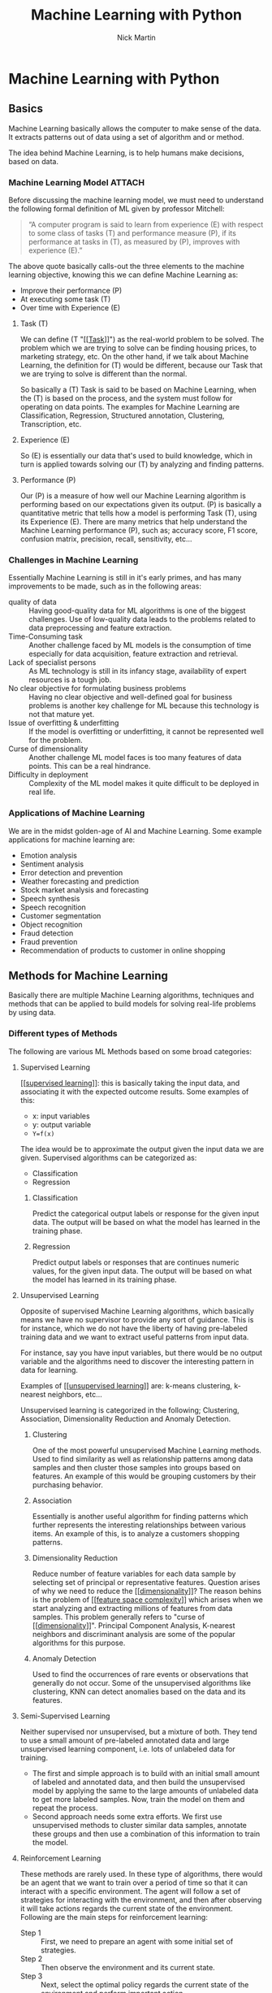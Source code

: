 #+title: Machine Learning with Python
#+author: Nick Martin
#+email: nmartin84@gmail.com
#+created: [2021-01-23 13:54]
#+source: https://www.tutorialspoint.com/machine_learning_with_python/index.htm

* Machine Learning with Python

** Basics

Machine Learning basically allows the computer to make sense of the data. It
extracts patterns out of data using a set of algorithm and or method.

The idea behind Machine Learning, is to help humans make decisions, based on
data.

*** Machine Learning Model :ATTACH:
:PROPERTIES:
:ID:       741e7e44-ec35-4155-bbd9-80483d28816d
:END:

Before discussing the machine learning model, we must need to understand the
following formal definition of ML given by professor Mitchell:

#+begin_quote
“A computer program is said to learn from experience (E) with respect to some
class of tasks (T) and performance measure (P), if its performance at tasks in
(T), as measured by (P), improves with experience (E).”
#+end_quote

The above quote basically calls-out the three elements to the machine learning
objective, knowing this we can define Machine Learning as:
+ Improve their performance (P)
+ At executing some task (T)
+ Over time with Experience (E)

[[file:../.attach/74/1e7e44-ec35-4155-bbd9-80483d28816d/machine_learning_model.jpg]]

**** Task (T)

We can define (T "[[[[file:../fleeting/202101231438-task.org][Task]]]]") as the real-world problem to be solved. The problem
which we are trying to solve can be finding housing prices, to marketing
strategy, etc. On the other hand, if we talk about Machine Learning, the
definition for (T) would be different, because our Task that we are trying to
solve is different than the normal.

So basically a (T) Task is said to be based on Machine Learning, when the (T) is
based on the process, and the system must follow for operating on data points.
The examples for Machine Learning are Classification, Regression, Structured
annotation, Clustering, Transcription, etc.

**** Experience (E)

So (E) is essentially our data that's used to build knowledge, which in turn is
applied towards solving our (T) by analyzing and finding patterns.

**** Performance (P)

Our (P) is a measure of how well our Machine Learning algorithm is performing
based on our expectations given its output. (P) is basically a quantitative
metric that tells how a model is performing Task (T), using its Experience (E).
There are many metrics that help understand the Machine Learning performance
(P), such as; accuracy score, F1 score, confusion matrix, precision, recall,
sensitivity, etc...

*** Challenges in Machine Learning

Essentially Machine Learning is still in it's early primes, and has many
improvements to be made, such as in the following areas:
+ quality of data :: Having good-quality data for ML algorithms is one of the
  biggest challenges. Use of low-quality data leads to the problems related to
  data preprocessing and feature extraction.
+ Time-Consuming task :: Another challenge faced by ML models is the consumption
  of time especially for data acquisition, feature extraction and retrieval.
+ Lack of specialist persons :: As ML technology is still in its infancy stage,
  availability of expert resources is a tough job.
+ No clear objective for formulating business problems :: Having no clear
  objective and well-defined goal for business problems is another key
  challenge for ML because this technology is not that mature yet.
+ Issue of overfitting & underfitting :: If the model is overfitting or
  underfitting, it cannot be represented well for the problem.
+ Curse of dimensionality :: Another challenge ML model faces is too many
  features of data points. This can be a real hindrance.
+ Difficulty in deployment :: Complexity of the ML model makes it quite
  difficult to be deployed in real life.

*** Applications of Machine Learning

We are in the midst golden-age of AI and Machine Learning. Some example
applications for machine learning are:
+ Emotion analysis
+ Sentiment analysis
+ Error detection and prevention
+ Weather forecasting and prediction
+ Stock market analysis and forecasting
+ Speech synthesis
+ Speech recognition
+ Customer segmentation
+ Object recognition
+ Fraud detection
+ Fraud prevention
+ Recommendation of products to customer in online shopping

** Methods for Machine Learning
:LOGBOOK:
CLOCK: [2021-01-23 Sat 19:47]--[2021-01-23 Sat 20:12] =>  0:25
:END:

Basically there are multiple Machine Learning algorithms, techniques and methods
that can be applied to build models for solving real-life problems by using data.

*** Different types of Methods

The following are various ML Methods based on some broad categories:

**** Supervised Learning

[[[[file:../fleeting/202101232318-supervised_learning.org][supervised learning]]]]: this is basically taking the input data, and
associating it with the expected outcome results. Some examples of this:
- x: input variables
- y: output variable
- ~Y=f(x)~

The idea would be to approximate the output given the input data we are given.
Supervised algorithms can be categorized as:
+ Classification
+ Regression

***** Classification

Predict the categorical output labels or response for the given input data. The
output will be based on what the model has learned in the training phase.

***** Regression

Predict output labels or responses that are continues numeric values, for the
given input data. The output will be based on what the model has learned in its
training phase.

**** Unsupervised Learning

Opposite of supervised Machine Learning algorithms, which basically means we
have no supervisor to provide any sort of guidance. This is for instance, which
we do not have the liberty of having pre-labeled training data and we want to
extract useful patterns from input data.

For instance, say you have input variables, but there would be no output
variable and the algorithms need to discover the interesting pattern in data for
learning.

Examples of [[[[file:../fleeting/202101240943-unsupervised_learning.org][unsupervised learning]]]] are: k-means clustering, k-nearest neighbors,
etc...

Unsupervised learning is categorized in the following; Clustering, Association,
Dimensionality Reduction and Anomaly Detection.

***** Clustering

One of the most powerful unsupervised Machine Learning methods. Used to find
similarity as well as relationship patterns among data samples and then cluster
those samples into groups based on features. An example of this would be
grouping customers by their purchasing behavior.

***** Association

Essentially is another useful algorithm for finding patterns which further
represents the interesting relationships between various items. An example of
this, is to analyze a customers shopping patterns.

***** Dimensionality Reduction

Reduce number of feature variables for each data sample by selecting set of
principal or representative features. Question arises of why we need to reduce
the [[[[file:../fleeting/202101232008-dimensionality.org][dimensionality]]]]? The reason behins is the problem of [[[[file:../fleeting/202101232009-feature_space_complexity.org][feature space
complexity]]]] which arises when we start analyzing and extracting millions of
features from data samples. This problem generally refers to "curse of
[[[[file:../fleeting/202101232008-dimensionality.org][dimensionality]]]]". Principal Component Analysis, K-nearest neighbors and
discriminant analysis are some of the popular algorithms for this purpose.

***** Anomaly Detection

Used to find the occurrences of rare events or observations that generally do
not occur. Some of the unsupervised algorithms like clustering, KNN can detect
anomalies based on the data and its features.

**** Semi-Supervised Learning

Neither supervised nor unsupervised, but a mixture of both. They tend to use a
small amount of pre-labeled annotated data and large unsupervised learning
component, i.e. lots of unlabeled data for training.

+ The first and simple approach is to build with an initial small amount of
  labeled and annotated data, and then build the unsupervised model by applying
  the same to the large amounts of unlabeled data to get more labeled samples.
  Now, train the model on them and repeat the process.
+ Second approach needs some extra efforts. We first use unsupervised methods to
  cluster similar data samples, annotate these groups and then use a combination
  of this information to train the model.

**** Reinforcement Learning

These methods are rarely used. In these type of algorithms, there would be an
agent that we want to train over a period of time so that it can interact with a
specific environment. The agent will follow a set of strategies for interacting
with the environment, and then after observing it will take actions regards the
current state of the environment. Following are the main steps for reinforcement
learning:
- Step 1 :: First, we need to prepare an agent with some initial set of
 strategies.
- Step 2 :: Then observe the environment and its current state.
- Step 3 :: Next, select the optimal policy regards the current state of the
 environment and perform important action.
- Step 4 :: Now, the agent can get corresponding reward or penalty as per
 accordance with the action taken by it in previous step.
- Step 5 :: Now, we can update the strategies if it is required so.
- Step 6 :: At last, repeat steps 2-5 until the agent got to learn and adopt the
 optimal policies.

*** Tasks suited for Machine Learning :ATTACH:
:PROPERTIES:
:ID:       626daac0-c76e-47ff-8a83-a939263a1224
:END:

[[file:../.attach/62/6daac0-c76e-47ff-8a83-a939263a1224/task_for_ml_problems.jpg]]

**** Batch Learning

In many cases, we have end-to-end Machine Learning systems in which we need to
train the model in one go by using whole available training data. Such kind of
learning method or algorithm is called Batch or Offline learning. It is called
Batch or Offline learning because it is a one-time procedure and the model will
be trained with data in one single batch. The following are the main steps of
Batch learning methods:
- Step 1 :: First, we need to collect all the training data for start training
  the model.
- Step 2 :: Now, start the training of model by providing whole training data in
  one go.
- Step 3 :: Next, stop learning/training process once you got satisfactory
  results/performance.
- Step 4 :: Finally, deploy this trained model into production. Here, it will
  predict the output for new data sample.

**** Online Learning

Is the opposite of batch learning, and the data is provided in multiple
incremental batches, called mini-batches, to the algorithm. Following are the
main steps for online learning:
- Step 1 :: First, we need to collect all the training data for starting
  training of the model.
- Step 2 :: Now, start the training of model by providing a mini-batch of
  training data to the algorithm.
- Step 3 :: Next, we need to provide the mini-batches of training data in
  multiple increments to the algorithm.
- Step 4 :: As it will not stop like batch learning hence after providing whole
  training data in mini-batches, provide new data samples also to it.
- Step 5 :: Finally, it will keep learning over a period of time based on the
  new data samples.

**** Based on Generalization Approach

***** Instance Based Learning
:LOGBOOK:
CLOCK: [2021-01-23 Sat 21:33]--[2021-01-23 Sat 22:10] =>  0:37
:END:

Instance based is one of the useful Machine Learning methods, by doing
generalization based on the input data. It is opposite of the previously
mentioned learning methods, in that this kind of learning involves Machine
Learning systems as well as methods that uses the raw data points themselves to
draw the outcomes for newer data samples without building an explicit model on
training data.

Or in simpler terms, it'll basically start working by looking at the input data
and then use a similarity metric, it will generalize and predict the new data
points.

***** Model Based Learning

An iterative process takes place on the Machine Learning models that are built
based on various model parameters, called [[[[file:../fleeting/202101232139-hyperparameters.org][hyperparameters]]]] and in which input
data is used to extract features.

In this model, the [[[[file:../fleeting/202101232139-hyperparameters.org][hyperparameters]]]] are used to optimize based on various
model validation techniques.

** Data loading for Machine Learning Projects

The first and foremost thing to start any Machine Learning project, is *data*. The
most common format for any data to be used is *csv*.

*** Considerations while loading CSV data

When loading data from CSV into our Machine Learning project, it is imperative
that we take into consideration the following key items:

**** File Header

The header contains the metadata for the given columns, to help categorize or to
put in summarization what the data for the given column entails. One should keep
in mind when dealing with headers:
+ If a header exists, the header data will be taken into account and labeled
  accordingly.
+ If no header exists, then we need to define our header names to categorize our
  data.

**** Comments

We need to consider that comments may be added to the csv file, comments are
added at the beginning of a line and notated with a ~#~ hashtag.

**** Delimeter

Obviously, the delimeter for which will tell the interpreter how to separate the
data from one another. This is commonly assigned to the ~,~ character.

**** Quotes

It's essential to keep in mind of quotes, because quotes are used to group
together a string of words separated by white-spaces, which when not quoted could
lead to issues.

*** Methods to load CSV data file

So basically this will cover a few functions which can be applied to loading CSV
data into python.

**** Loading CSV with the Python Standard Library

The first and most used approach is using the [[[[file:../programming/python/202101021658-csv.org][csv]]]] module provided with
Python and the ~reader()~ function.

#+begin_example
import csv
import numpy as np

path=r"c:\iris.csv"

with open(path, 'r') as f:
    reader = csv.reader(f, delimter=',')
    headers = next(reader)
    data = list(reader)
    data = np.array(data).astype(float)
#+end_example

**** Load CSV with NumPy

#+begin_example
from numpy import loadtxt
path = r"C:\pima-indians-diabetes.csv"
datapath= open(path, 'r')
data = loadtxt(datapath, delimiter=",")
print(data.shape)
print(data[:3])
#+end_example

**** Load CSV with Pandas

#+begin_example
from pandas import read_csv
path = r"C:\iris.csv"
data = read_csv(path)
print(data.shape)
print(data[:3])
#+end_example

** Understanding Data with Statistics
:LOGBOOK:
CLOCK: [2021-01-23 Sat 22:10]
:END:

While working with Machine Learning, two aspect that are often forgotten are the
importance of mathematics and data. Before we can really use Machine Learning to
address our problem, we need to have an understanding of our data first. So
there are two ways to help us understand our data; [[[[file:../statistics/202101212128-statistics.org][statistics]]]] and
*visualization*.

This section is going to cover how we can understand our data through
*statistics*.

*** Looking at Raw Data

The first step is looking at your raw data to get a better understanding of it.
For instance, looking at "India's Diabetes Dataset" and look at the first 50
rows to get a better understanding of our data:

#+begin_example
from pandas import read_csv
path = r"C:\pima-indians-diabetes.csv"
headernames = ['preg', 'plas', 'pres', 'skin', 'test', 'mass', 'pedi', 'age', 'class']
data = read_csv(path, names=headernames)
print(data.head(50))

preg   plas  pres    skin  test  mass   pedi    age      class
0      6      148     72     35   0     33.6    0.627    50    1
1      1       85     66     29   0     26.6    0.351    31    0
2      8      183     64      0   0     23.3    0.672    32    1
3      1       89     66     23  94     28.1    0.167    21    0
4      0      137     40     35  168    43.1    2.288    33    1
5      5      116     74      0   0     25.6    0.201    30    0
6      3       78     50     32   88    31.0    0.248    26    1
7     10      115      0      0   0     35.3    0.134    29    0
8      2      197     70     45  543    30.5    0.158    53    1
9      8      125     96      0   0     0.0     0.232    54    1
10     4      110     92      0   0     37.6    0.191    30    0
11    10      168     74      0   0     38.0    0.537    34    1
12    10      139     80      0   0     27.1    1.441    57    0
13     1      189     60     23  846    30.1    0.398    59    1
14     5      166     72     19  175    25.8    0.587    51    1
15     7      100      0      0   0     30.0    0.484    32    1
16     0      118     84     47  230    45.8    0.551    31    1
17     7      107     74      0   0     29.6    0.254    31    1
18     1      103     30     38  83     43.3    0.183    33    0
19     1      115     70     30  96     34.6    0.529    32    1
20     3      126     88     41  235    39.3    0.704    27    0
21     8       99     84      0   0     35.4    0.388    50    0
22     7      196     90      0   0     39.8    0.451    41    1
23     9      119     80     35   0     29.0    0.263    29    1
24    11      143     94     33  146    36.6    0.254    51    1
25    10      125     70     26  115    31.1    0.205    41    1
26     7      147     76      0   0     39.4    0.257    43    1
27     1       97     66     15  140    23.2    0.487    22    0
28    13      145     82     19  110    22.2    0.245    57    0
29     5      117     92      0   0     34.1    0.337    38    0
30     5      109     75     26   0     36.0    0.546    60    0
31     3      158     76     36  245    31.6    0.851    28    1
32     3       88     58     11   54    24.8    0.267    22    0
33     6       92     92      0   0     19.9    0.188    28    0
34    10      122     78     31   0     27.6    0.512    45    0
35     4      103     60     33  192    24.0    0.966    33    0
36    11      138     76      0   0     33.2    0.420    35    0
37     9      102     76     37   0     32.9    0.665    46    1
38     2       90     68     42   0     38.2    0.503    27    1
39     4      111     72     47  207    37.1    1.390    56    1
40     3      180     64     25   70    34.0    0.271    26    0
41     7      133     84      0   0     40.2    0.696    37    0
42     7      106     92     18   0     22.7    0.235    48    0
43     9      171    110     24  240    45.4    0.721    54    1
44     7      159     64      0   0     27.4    0.294    40    0
45     0      180     66     39   0     42.0    1.893    25    1
46     1      146     56      0   0     29.7    0.564    29    0
47     2       71     70     27   0     28.0    0.586    22    0
48     7      103     66     32   0     39.1    0.344    31    1
49     7      105      0      0   0     0.0     0.305    24    0
#+end_example

So we can observe from the above output, that the first row gives us the index
number which we can use to reference back to a specific observation.

We should also keep in mind the size of our datasets, to see if; The dataset is
very large and could take our algorithm a long term to train, or the dataset is
very small and would provide poor results.

Here with this example from python we can display, or get a rough idea of how
big our dataset is:

#+begin_example
from pandas import read_csv
path = r"C:\iris.csv"
data = read_csv(path)
print(data.shape)

(150, 4)
#+end_example

*** Getting Each Attribute's Data Type

Another key important thing is to know what type of data you are dealing with in
each column, this is particularly important to know so your algorithm is
applying the correct functions according to the respective datatype. Here's an
example of how to print out your datatype for your columns.

#+begin_example
from pandas import read_csv
path = r"C:\iris.csv"
data = read_csv(path)
print(data.dtypes)

sepal_length  float64
sepal_width   float64
petal_length  float64
petal_width   float64
dtype: object
#+end_example

*** Statistical Summary of Data

Many times we would need to review the summaries of our data, which we can do so
with the help of the ~describe()~ function in Pandas that provides the following 8
statistical properties of each & every date attribute:
1. Count
2. Mean
3. Standard Deviation
4. Minimum Value
5. Maximum Value
6. 25%
7. Median i.e. 50%
8. 75%

#+begin_example
from pandas import read_csv
from pandas import set_option
path = r"C:\pima-indians-diabetes.csv"
names = ['preg', 'plas', 'pres', 'skin', 'test', 'mass', 'pedi', 'age', 'class']
data = read_csv(path, names=names)
set_option('display.width', 100)
set_option('precision', 2)
print(data.shape)
print(data.describe())

(768, 9)
         preg      plas       pres      skin      test        mass       pedi      age      class
count 768.00      768.00    768.00     768.00    768.00     768.00     768.00    768.00    768.00
mean    3.85      120.89     69.11      20.54     79.80      31.99       0.47     33.24      0.35
std     3.37       31.97     19.36      15.95    115.24       7.88       0.33     11.76      0.48
min     0.00        0.00      0.00       0.00      0.00       0.00       0.08     21.00      0.00
25%     1.00       99.00     62.00       0.00      0.00      27.30       0.24     24.00      0.00
50%     3.00      117.00     72.00      23.00     30.50      32.00       0.37     29.00      0.00
75%     6.00      140.25     80.00      32.00    127.25      36.60       0.63     41.00      1.00
max    17.00      199.00    122.00      99.00    846.00      67.10       2.42     81.00      1.00
#+end_example

*** Reviewing Class Distribution

[[[[file:../fleeting/202101232301-class_distribution.org][class distribution]]]] statistics is useful in classification problems where we
need to know the balance of class values. It's important to know class value
distribution because if we have high imbalanced class distribution, i.e. one
class is having lots more observations than another class, then it ma need
special handling of data preperation stage of our Machine Learning project.

#+begin_example
from pandas import read_csv
path = r"C:\pima-indians-diabetes.csv"
names = ['preg', 'plas', 'pres', 'skin', 'test', 'mass', 'pedi', 'age', 'class']
data = read_csv(path, names=names)
count_class = data.groupby('class').size()
print(count_class)

Class
0  500
1  268
dtype: int64
#+end_example

We can see from the example output above, that our class 0 observations are
nearly double that of class 1.

*** Reviewing Correlation between Attributes

The relationship between two variables is called correlation, or better yet
[[[[file:../fleeting/202101232304-variable_correlation.org][variable correlation]]]]. In [[[[file:../statistics/202101212128-statistics.org][statistics]]]], the most efficient method for
calculation correlation is [[[[file:../fleeting/202101232306-pearsons_correlation_coefficient.org][pearsons correlation coefficient]]]]. It can have
three values as follows:

+ Coefficient value = 1 :: Represents full positive correlation between variables.
+ Coefficient value = -1 :: Represents full negative correlation between variables.
+ Coefficient value = 0 :: It represents no correlation at all between variables.

It's wise to also look at you coefficient variables, since some Machine Learning
algorithms, such as linear regression and logistic regression perform poorly if
we have highly correlated attributes. In python we can easily calculate a
correlation matrix of dataset attributes with theh elp of the ~corr()~ function on
Pandas DataFrame.

#+begin_example
from pandas import read_csv
from pandas import set_option
path = r"C:\pima-indians-diabetes.csv"
names = ['preg', 'plas', 'pres', 'skin', 'test', 'mass', 'pedi', 'age', 'class']
data = read_csv(path, names=names)
set_option('display.width', 100)
set_option('precision', 2)
correlations = data.corr(method='pearson')
print(correlations)

preg     plas     pres     skin     test      mass     pedi       age      class
preg     1.00     0.13     0.14     -0.08     -0.07   0.02     -0.03       0.54   0.22
plas     0.13     1.00     0.15     0.06       0.33   0.22      0.14       0.26   0.47
pres     0.14     0.15     1.00     0.21       0.09   0.28      0.04       0.24   0.07
skin    -0.08     0.06     0.21     1.00       0.44   0.39      0.18      -0.11   0.07
test    -0.07     0.33     0.09     0.44       1.00   0.20      0.19      -0.04   0.13
mass     0.02     0.22     0.28     0.39       0.20   1.00      0.14       0.04   0.29
pedi    -0.03     0.14     0.04     0.18       0.19   0.14      1.00       0.03   0.17
age      0.54     0.26     0.24     -0.11     -0.04   0.04      0.03       1.00   0.24
class    0.22     0.47     0.07     0.07       0.13   0.29      0.17       0.24   1.00
#+end_example

The example above gives an example of correlation between all the pairs of the
attribute in the dataset.

*** Reviewing Skew of Attribute Distribution

So essentially it's defined as a distribution that is assumed to be Gaussian,
but appears to be distorted or shifted in one direction or another. Reviewing
for skewness is important for one of the following reasons:
+ Presence of skewness needs to be addressed with the data before its injected
  into the Machine Learning project to get more accuracy from our model.
+ Most of Machine Learning algorithms assumes that data has a Gauassian
  distribution (ie: either normal of bell curved data).

With python and Pandas, we can use the ~skew()~ function to calculate the skewness
of our data.

#+begin_example

from pandas import read_csv
path = r"C:\pima-indians-diabetes.csv"
names = ['preg', 'plas', 'pres', 'skin', 'test', 'mass', 'pedi', 'age', 'class']
data = read_csv(path, names=names)
print(data.skew())

preg   0.90
plas   0.17
pres  -1.84
skin   0.11
test   2.27
mass  -0.43
pedi   1.92
age    1.13
class  0.64
dtype: float64
#+end_example

** Understanding data with Visualization :ATTACH:
:PROPERTIES:
:ID:       f0229bad-2e4e-4157-8d4c-2883e4ca6858
:END:

Visualization is a good aid to see how our data correlates with one another, and
is a good helping aide to understanding our data as well.

*** Histograms
[[[[file:../fleeting/202101241142-histograms.org][histograms]]]] group the data into bins, and is the fastest way to get an idea
about the distribution of each attribute in the dataset. Here are some
characteristics for a histogram:
+ Provides a count for number of observations for each bin.
+ From the shape we can usually see if the data is Gaussian, Skewed or Exponential.
+ Also helps us to see possible outliers.

The below is an example of a histogram using the Indian Diabetes Dataset:
#+begin_example
from matplotlib import pyplot
from pandas import read_csv
path = r"C:\pima-indians-diabetes.csv"
names = ['preg', 'plas', 'pres', 'skin', 'test', 'mass', 'pedi', 'age', 'class']
data = read_csv(path, names=names)
data.hist()
pyplot.show()
#+end_example

[[file:../.attach/f0/229bad-2e4e-4157-8d4c-2883e4ca6858/graph.jpg]]

From this, we can observe that perhaps age, pedi and test attribute may have
[[[[file:../fleeting/202101241201-exponential_distribution.org][exponential distribution]]]] while mass and plas have [[[[file:../fleeting/202101241200-gaussian_distribution.org][gaussian distribution]]]].

*** Density Plots :ATTACH:

[[[[file:../fleeting/202101241201-density_plots.org][density plots]]]] is another quick and easy technique for getting each
attributes distribution. It's very similar to a histogram, except that it draws
a smooth curve between bins.

#+begin_example
from matplotlib import pyplot
from pandas import read_csv
path = r"C:\pima-indians-diabetes.csv"
names = ['preg', 'plas', 'pres', 'skin', 'test', 'mass', 'pedi', 'age', 'class']
data = read_csv(path, names=names)
data.plot(kind='density', subplots=True, layout=(3,3), sharex=False)
pyplot.show()
#+end_example

[[file:../.attach/f0/229bad-2e4e-4157-8d4c-2883e4ca6858/density.jpg]]

From the above output, the difference between Density plots and Histograms can
be easily understood.

*** Box and Whisker Plots :ATTACH:

[[[[file:../fleeting/202101241204-boxplots.org][boxplots]]]], is another useful visualization technique for each attributes
distribution. Some of the characteristics for boxplots are:
- It is univariate in nature and summarizes the distribution of each attribute.
- It draws a line for the middle value i.e. for median.
- It draws a box around the 25% and 75%.
- It also draws whiskers which will give us an idea about the spread of the
  data.
- The dots outside the whiskers signifies the outlier values. Outlier values
  would be 1.5 times greater than the size of the spread of the middle data.

#+begin_example
from matplotlib import pyplot
from pandas import read_csv
path = r"C:\pima-indians-diabetes.csv"
names = ['preg', 'plas', 'pres', 'skin', 'test', 'mass', 'pedi', 'age', 'class']
data = read_csv(path, names=names)
data.plot(kind='box', subplots=True, layout=(3,3), sharex=False,sharey=False)
pyplot.show()
#+end_example

[[file:../.attach/f0/229bad-2e4e-4157-8d4c-2883e4ca6858/mass.jpg]]

From the example above, we can see that age, skin and test appear to be skewed
towards smaller values.
*** Multivariate Plots: Interaction Among Multiple Variables

Multivariate is another type of visualization aide, which applies multiple
attributes in a single plot so we can get an understand of the relation between
our attributes.

**** Correlation Matrix Plot :ATTACH:

[[[[file:../fleeting/202101232304-variable_correlation.org][variable correlation]]]] in an indication about the changes between two
variables. We can plot a correlation matrix plot to see which variable is having
a high or low correlation in respect to another variable.

#+begin_example
from matplotlib import pyplot
from pandas import read_csv
import numpy
Path = r"C:\pima-indians-diabetes.csv"
names = ['preg', 'plas', 'pres', 'skin', 'test', 'mass', 'pedi', 'age', 'class']
data = read_csv(Path, names=names)
correlations = data.corr()
fig = pyplot.figure()
ax = fig.add_subplot(111)
cax = ax.matshow(correlations, vmin=-1, vmax=1)
fig.colorbar(cax)
ticks = numpy.arange(0,9,1)
ax.set_xticks(ticks)
ax.set_yticks(ticks)
ax.set_xticklabels(names)
ax.set_yticklabels(names)
pyplot.show()
#+end_example

[[file:../.attach/f0/229bad-2e4e-4157-8d4c-2883e4ca6858/class.jpg]]

From the above output of correlation matrix, we can see that it is symmetrical
i.e. the bottom left is same as the top right. It is also observed that each
variable is positively correlated with each other.

**** Scatter Matrix Plot :ATTACH:

[[[[file:../fleeting/202101241224-scatter_plots.org][scatter plots]]]] shows how much one variable is affected by another or the
relationship between them with the help of dots in two dimensions. Scatter plots
are very much like line graphs in the concept that they use horizontal and
vertical axes to plot data points.

#+begin_example
from matplotlib import pyplot
from pandas import read_csv
from pandas.tools.plotting import scatter_matrix
path = r"C:\pima-indians-diabetes.csv"
names = ['preg', 'plas', 'pres', 'skin', 'test', 'mass', 'pedi', 'age', 'class']
data = read_csv(path, names=names)
scatter_matrix(data)
pyplot.show()
#+end_example

[[file:../.attach/f0/229bad-2e4e-4157-8d4c-2883e4ca6858/plot_scatter_matrix.jpg]]

** Preparing data

First and foremost, we must have clean data, that's comprehensible, and
applicable to applying towards our solution, or to finding the solution of our
problem.

*** Data Pre-Processing

Pre-processing is the method of which we clean-up and prepare our data to be
inputted into our Machine Learning algorithm. This process is crucial to ensure
that we have the appropriate data in a cleaned up format.

There are a few methods of which we can follow through on this process, of those
we have:

**** Scaling

Most probable, our dataset presents attributes in various scales, which is not
well formed for our algorithm. So the first step in this process is rescaling.

In this example we will rescale the data of Pima Indians Diabetes dataset which
we used earlier. First, the CSV data will be loaded (as done in the previous
chapters) and then with the help of MinMaxScaler class, it will be rescaled in
the range of 0 and 1.

#+begin_example
from pandas import read_csv
from numpy import set_printoptions
from sklearn import preprocessing
path = r'C:\pima-indians-diabetes.csv'
names = ['preg', 'plas', 'pres', 'skin', 'test', 'mass', 'pedi', 'age', 'class']
dataframe = read_csv(path, names=names)
array = dataframe.values
#+end_example

Now we use ~MinMaxScaler~ class to rescale the data in the range of 0 and 1.

#+begin_example
data_scaler = preprocessing.MinMaxScaler(feature_range=(0,1))
data_rescaled = data_scaler.fit_transform(array)
#+end_example

We can also summarize the data for output as per our choice. Here, we are
setting the precision to 1 and showing the first 10 rows in the output.

#+begin_example
set_printoptions(precision=1)
print ("\nScaled data:\n", data_rescaled[0:10])
#+end_example

#+begin_example
Scaled data:
[
   [0.4 0.7 0.6 0.4 0.  0.5 0.2 0.5 1. ]
   [0.1 0.4 0.5 0.3 0.  0.4 0.1 0.2 0. ]
   [0.5 0.9 0.5 0.  0.  0.3 0.3 0.2 1. ]
   [0.1 0.4 0.5 0.2 0.1 0.4 0.  0.  0. ]
   [0.  0.7 0.3 0.4 0.2 0.6 0.9 0.2 1. ]
   [0.3 0.6 0.6 0.  0.  0.4 0.1 0.2 0. ]
   [0.2 0.4 0.4 0.3 0.1 0.5 0.1 0.1 1. ]
   [0.6 0.6 0.  0.  0.  0.5 0.  0.1 0. ]
   [0.1 1.  0.6 0.5 0.6 0.5 0.  0.5 1. ]
   [0.5 0.6 0.8 0.  0.  0.  0.1 0.6 1. ]
]
#+end_example

From the above output, all the data got rescaled into the range of 0 and 1.

**** Normalization

Another method is what we call normalization, where we take our dataset and
rescale each row to be a value of max 1. It is mainly useful in Spare dataset
where we have lots of zeros. We can rescale with the help of the scikit-learn
python library.

Some types of normalization include:

***** L1 Normalization

It may be defined as the normalization technique that modifies the dataset
values in a way that in each row the sum of the absolute values will always be
up to 1. It is also called Least Absolute Deviations.

#+begin_example
from pandas import read_csv
from numpy import set_printoptions
from sklearn.preprocessing import Normalizer
path = r'C:\pima-indians-diabetes.csv'
names = ['preg', 'plas', 'pres', 'skin', 'test', 'mass', 'pedi', 'age', 'class']
dataframe = read_csv (path, names=names)
array = dataframe.values
#+end_example

Now, we can use the ~Normalize~ class with L1 to normalize the data.

#+begin_example
Data_normalizer = Normalizer(norm='l1').fit(array)
Data_normalized = Data_normalizer.transform(array)
#+end_example

We can also summarize the data for output as per our choice. Here, we are
setting the precision to 2 and showing the first 3 rows in the output.

#+begin_example
set_printoptions(precision=2)
print ("\nNormalized data:\n", Data_normalized [0:3])
#+end_example

#+begin_example
Normalized data:
[
   [0.02 0.43 0.21 0.1  0. 0.1  0. 0.14 0. ]
   [0.   0.36 0.28 0.12 0. 0.11 0. 0.13 0. ]
   [0.03 0.59 0.21 0.   0. 0.07 0. 0.1  0. ]
]
#+end_example

***** L2 Normalization

It may be defined as the normalization technique that modifies the dataset
values in a way that in each row the sum of the squares will always be up to 1.
It is also called least squares.

#+begin_example
from pandas import read_csv
from numpy import set_printoptions
from sklearn.preprocessing import Normalizer
path = r'C:\pima-indians-diabetes.csv'
names = ['preg', 'plas', 'pres', 'skin', 'test', 'mass', 'pedi', 'age', 'class']
dataframe = read_csv (path, names=names)
array = dataframe.values
#+end_example

New, we use the L2 ~Normalizer~ class to normalize the data.

#+begin_example
Data_normalizer = Normalizer(norm='l2').fit(array)
Data_normalized = Data_normalizer.transform(array)
#+end_example

We can also summarize the data for output as per our choice. Here, we are
setting the precision to 2 and showing the first 3 rows in the output.

#+begin_example
set_printoptions(precision=2)
print ("\nNormalized data:\n", Data_normalized [0:3])
#+end_example

#+begin_example
Normalized data:
[
   [0.03 0.83 0.4  0.2  0. 0.19 0. 0.28 0.01]
   [0.01 0.72 0.56 0.24 0. 0.22 0. 0.26 0.  ]
   [0.04 0.92 0.32 0.   0. 0.12 0. 0.16 0.01]
]
#+end_example

***** Binarization

Essentially this will allow us to transform our data into binary. We set a value
to our binary threshold, and then anything above or below our thresholds will
essentially be converted to ~1.0~ or ~0.0~. This technique is useful for when we
have probabilities in our datasets and want to convert them into crisp values.

#+begin_example
from pandas import read_csv
from sklearn.preprocessing import Binarizer
path = r'C:\pima-indians-diabetes.csv'
names = ['preg', 'plas', 'pres', 'skin', 'test', 'mass', 'pedi', 'age', 'class']
dataframe = read_csv(path, names=names)
array = dataframe.values
#+end_example

Now we can use the ~Binarize~ class to convert our data.

#+begin_example
binarizer = Binarizer(threshold=0.5).fit(array)
Data_binarized = binarizer.transform(array)
#+end_example

Here, we will show the first 5 rows in our dataset.

#+begin_example
print ("\nBinary data:\n", Data_binarized [0:5])
#+end_example

#+begin_example
Binary data:
[
   [1. 1. 1. 1. 0. 1. 1. 1. 1.]
   [1. 1. 1. 1. 0. 1. 0. 1. 0.]
   [1. 1. 1. 0. 0. 1. 1. 1. 1.]
   [1. 1. 1. 1. 1. 1. 0. 1. 0.]
   [0. 1. 1. 1. 1. 1. 1. 1. 1.]
]
#+end_example

***** Standarization

Standardization is useful for converting data with a Gaussian distribution. It
differs the mean and Standard Deviation to a standard Gaussian distribution
with a mean of 0 and a SD of 1. This is useful in linear regression, logistic
regression that assumes a Gaussian distribution in input dataset and produce
better results with rescales data. We can standarize the data with the help of
the ~StandardScaler~ class from the scikit-learn Python Library.

#+begin_example
from sklearn.preprocessing import StandardScaler
from pandas import read_csv
from numpy import set_printoptions
path = r'C:\pima-indians-diabetes.csv'
names = ['preg', 'plas', 'pres', 'skin', 'test', 'mass', 'pedi', 'age', 'class']
dataframe = read_csv(path, names=names)
array = dataframe.values
#+end_example

Now, we use the ~StanardScaler~ class to rescale the data.

#+begin_example
data_scaler = StandardScaler().fit(array)
data_rescaled = data_scaler.transform(array)
#+end_example

Here we are setting the precision to 2, and displaying the first 5 rows.

#+begin_example
set_printoptions(precision=2)
print ("\nRescaled data:\n", data_rescaled [0:5])
#+end_example

#+begin_example
Rescaled data:
[
   [ 0.64  0.85  0.15  0.91 -0.69  0.2   0.47  1.43  1.37]
   [-0.84 -1.12 -0.16  0.53 -0.69 -0.68 -0.37 -0.19 -0.73]
   [ 1.23  1.94 -0.26 -1.29 -0.69 -1.1   0.6  -0.11  1.37]
   [-0.84 -1.   -0.16  0.15  0.12 -0.49 -0.92 -1.04 -0.73]
   [-1.14  0.5  -1.5   0.91  0.77  1.41  5.48 -0.02  1.37]
]
#+end_example

** Data Labeling
#+source: https://aws.amazon.com/sagemaker/groundtruth/what-is-data-labeling/#:~:text=In%20machine%20learning%2C%20data%20labeling,model%20can%20learn%20from%20it.

In Machine Learning, Data labelling is essentially putting a label on a piece of
data to identify that raw data (audio, image, text files, etc). For example when
looking at a photo, and the computer is identifying the object in that photo, it
helps the computer to "learn" by classifying or labelling what that photo
contains... In short, the photo could be labeled "bird" or "card" and the
computer would learn how to identify it.

*** How does Data Labeling work?

So it's essentially using [[[file:../fleeting/202101232318-supervised_learning.org][supervised learning]]] to help train the computer
to identify what object it's learning. This is essentially mapping one input to
one output, we know what the desired output should be, and we need to train the
computer to identify that output.

In Machine Learning, a properly labeled dataset that you use as the objective
standard to train and asses a given model is often called [[[file:../programming/machine_learning/202101252109-ground_truth.org][ground truth]]].

*** What are some commong types of Data Labeling?

Computer Vision: When building a computer vision system, you first need to label
images, pixels, or key points, or create a border that fully encloses a digital
image, known as a bounding box, to generate your training dataset. For example,
you can classify images by quality type (like product vs. lifestyle images) or
content (what’s actually in the image itself), or you can segment an image at
the pixel level. You can then use this training data to build a computer vision
model that can be used to automatically categorize images, detect the location
of objects, identify key points in an image, or segment an image.

Natural Language Processing: Natural language processing requires you to first
manually identify important sections of text or tag the text with specific
labels to generate your training dataset. For example, you may want to identify
the sentiment or intent of a text blurb, identify parts of speech, classify
proper nouns like places and people, and identify text in images, PDFs, or other
files. To do this, you can draw bounding boxes around text and then manually
transcribe the text in your training dataset. Natural language processing models
are used for sentiment analysis, entity name recognition, and optical character
recognition.

Audio Processing: Audio processing converts all kinds of sounds such as speech,
wildlife noises (barks, whistles, or chirps), and building sounds (breaking
glass, scans, or alarms) into a structured format so it can be used in machine
learning. Audio processing often requires you to first manually transcribe it
into written text. From there, you can uncover deeper information about the
audio by adding tags and categorizing the audio. This categorized audio becomes
your training dataset.


*** What are some best practices for Data Labeling?

- Intuitive and streamlined task interfaces :: to help minimize cognitive load
  and context switching for human labelers.
- Labeler consensus :: to help counteract the error/bias of individual
  annotators. Labeler consensus involves sending each dataset object to multiple
  annotators and then consolidating their responses (called “annotations”) into
  a single label.
- Label auditing :: to verify the accuracy of labels and update them as
  necessary.
- Active learning :: to make data labeling more efficient by using machine
  learning to identify the most useful data to be labeled by humans.

*** How can data labeling be done efficiently? :ATTACH:
:PROPERTIES:
:ID:       d4975c6a-25e0-4e1f-9c8a-233e93d43dd2
:END:

Successful machine learning models are built on the shoulders of large volumes
of high-quality training data. But, the process to create the training data
necessary to build these models is often expensive, complicated, and
time-consuming. The majority of models created today require a human to manually
label data in a way that allows the model to learn how to make correct
decisions. To overcome this challenge, labeling can be made more efficient by
using a machine learning model to label data automatically.

In this process, a machine learning model for labeling data is first trained on
a subset of your raw data that has been labeled by humans. Where the labeling
model has high confidence in its results based on what it has learned so far, it
will automatically apply labels to the raw data. Where the labeling model has
lower confidence in its results, it will pass the data to humans to do the
labeling. The human-generated labels are then provided back to the labeling
model for it to learn from and improve its ability to automatically label the
next set of raw data. Over time, the model can label more and more data
automatically and substantially speed up the creation of training datasets.

[[file:../.attach/d4/975c6a-25e0-4e1f-9c8a-233e93d43dd2/_20210125_211455screenshot.png]]

** Data Feature Selection

The performance of the ML Model is directly weighed upon the quality of the data
that's used to build it. Performance of ML Model will be negatively impacted if
the data features provided are irrelevant. Improving the data features provided
to the ML Model will greatly increase accuracy, especially linear and logistic
regression.

*** Feature Selection Techniques

The following are automatic feature selection techniques we can use to model ML
data.

**** Univariate Selection

Is very useful in select those features, with the help of statistical testing,
having strongest relation with the prediction variables. Implementation is done
via the ~SelectKBest0class~ in the scikit-learn python library.

In this example, we will use Pima Indians Diabetes dataset to select 4 of the
attributes having best features with the help of chi-square statistical test.

#+begin_example
from pandas import read_csv
from numpy import set_printoptions
from sklearn.feature_selection import SelectKBest
from sklearn.feature_selection import chi2
path = r'/home/nick/projects/orgmode/.attach/pima-indians-diabetes.csv'
names = ['preg', 'plas', 'pres', 'skin', 'test', 'mass', 'pedi', 'age', 'class']
dataframe = read_csv(path, names=names)
array = dataframe.values
X = array[:,0:8]
Y = array[:,8]
test = SelectKBest(score_func=chi2, k=4)
fit = test.fit(X, Y)
set_printoptions(precision=2)
print(fit.scores_)
featured_data = fit.transform(X)
print ("\nFeatured data:\n", featured_data[0:4])
#+end_example

#+begin_example
[ 111.52 1411.89 17.61 53.11 2175.57 127.67 5.39 181.3 ]
Featured data:
[
   [148. 0.  33.6 50. ]
   [ 85. 0.  26.6 31. ]
   [183. 0.  23.3 32. ]
   [ 89. 94. 28.1 21. ]
]
#+end_example

*** Recursive Feature Elimination

Removed features recursively and leaves the remaining attributes for the data
model.

#+begin_example
from pandas import read_csv
from sklearn.feature_selection import RFE
from sklearn.linear_model import LogisticRegression
path = r'C:\pima-indians-diabetes.csv'
names = ['preg', 'plas', 'pres', 'skin', 'test', 'mass', 'pedi', 'age', 'class']
dataframe = read_csv(path, names=names)
array = dataframe.values
X = array[:,0:8]
Y = array[:,8]
model = LogisticRegression()
rfe = RFE(model, 3)
fit = rfe.fit(X, Y)
print("Number of Features: %d")
print("Selected Features: %s")
print("Feature Ranking: %s")
#+end_example

#+begin_example
Number of Features: 3
Selected Features: [ True False False False False True True False]
Feature Ranking: [1 2 3 5 6 1 1 4]
#+end_example

*** Principal Component Analysis (PCA)

Generally referred to as data reduction technique, uses linear algebra to
transform dataset into a compressed form.

#+begin_example
from pandas import read_csv
from sklearn.decomposition import PCA
path = r'C:\pima-indians-diabetes.csv'
names = ['preg', 'plas', 'pres', 'skin', 'test', 'mass', 'pedi', 'age', 'class']
dataframe = read_csv(path, names=names)
array = dataframe.values
X = array[:,0:8]
Y = array[:,8]
pca = PCA(n_components=3)
fit = pca.fit(X)
print("Explained Variance: %s") % fit.explained_variance_ratio_
print(fit.components_)
#+end_example

#+begin_example
Explained Variance: [ 0.88854663 0.06159078 0.02579012]
[
   [
      -2.02176587e-03 9.78115765e-02 1.60930503e-02 6.07566861e-02
      9.93110844e-01 1.40108085e-02 5.37167919e-04 -3.56474430e-03
   ]
   [
      2.26488861e-02 9.72210040e-01 1.41909330e-01 -5.78614699e-02
      -9.46266913e-02 4.69729766e-02 8.16804621e-04 1.40168181e-01
   ]
   [
      -2.24649003e-02 1.43428710e-01 -9.22467192e-01 -3.07013055e-01
      2.09773019e-02 -1.32444542e-01 -6.39983017e-04 -1.25454310e-01
   ]
]
#+end_example

*** Feature Importance

Used to choose the important features. Basically uses a trained supervised
classifier to select features.

#+begin_example
from pandas import read_csv
from sklearn.ensemble import ExtraTreesClassifier
path = r'C:\Desktop\pima-indians-diabetes.csv'
names = ['preg', 'plas', 'pres', 'skin', 'test', 'mass', 'pedi', 'age', 'class']
dataframe = read_csv(data, names=names)
array = dataframe.values
X = array[:,0:8]
Y = array[:,8]
model = ExtraTreesClassifier()
model.fit(X, Y)
print(model.feature_importances_)
#+end_example

#+begin_example
[ 0.11070069 0.2213717 0.08824115 0.08068703 0.07281761 0.14548537 0.12654214 0.15415431]
#+end_example

* Classification

Process of predicting the classification or category from observed values or
given data points.

An example classification would be a spam filter system, there can only be two
outputs, *spam* or *no spam*. So this would fall under a binary classification
system.

To impelement this classification, we first need to train the classifier. For
example, *spam* and *not spam* emails would be used as training data. After
successfully training the classifier, it can be used to detect unknown emails.

** Introduction

*** Types of Learnings in Classifiers

**** Lazy Learners

Waits for the testing data to be appears after storing the data. Lazy learners
spend less time on training but more time on predicting. Examples of lazy
learners are *K-nearest neighbor* and *case-based reasoning*.

**** Eager Learners

Construct classification model without waiting for testing data to appear after
storing the data. Examples of eager learners are *Decision trees*, *Naive Bayes* and
*Artificial Neural Networks*.

*** Building a Classifier in Python

The *scikit-learn* python library can be used to build a classifier.

**** Step 1 - Import necessary python libraries

#+begin_example
import sklearn
#+end_example

**** Step 2 - Importing Dataset

Next we will need to import our dataset, we can use an example dataset from
sklearn.

#+begin_src python :results output code :exports both
import sklearn
from sklearn.datasets import load_breast_cancer
data = load_breast_cancer()
label_names = data['target_names']
labels = data['target']
feature_names = data['feature_names']
features = data['data']

print(label_names)
print(feature_names[0])
print(feature_names[1])
print(features[0])
print(features[1])
#+end_src

#+RESULTS:
#+begin_src python
['malignant' 'benign']
mean radius
mean texture
[1.799e+01 1.038e+01 1.228e+02 1.001e+03 1.184e-01 2.776e-01 3.001e-01
 1.471e-01 2.419e-01 7.871e-02 1.095e+00 9.053e-01 8.589e+00 1.534e+02
 6.399e-03 4.904e-02 5.373e-02 1.587e-02 3.003e-02 6.193e-03 2.538e+01
 1.733e+01 1.846e+02 2.019e+03 1.622e-01 6.656e-01 7.119e-01 2.654e-01
 4.601e-01 1.189e-01]
[2.057e+01 1.777e+01 1.329e+02 1.326e+03 8.474e-02 7.864e-02 8.690e-02
 7.017e-02 1.812e-01 5.667e-02 5.435e-01 7.339e-01 3.398e+00 7.408e+01
 5.225e-03 1.308e-02 1.860e-02 1.340e-02 1.389e-02 3.532e-03 2.499e+01
 2.341e+01 1.588e+02 1.956e+03 1.238e-01 1.866e-01 2.416e-01 1.860e-01
 2.750e-01 8.902e-02]
#+end_src

**** Step 3 - Organizing data into training & testing sets

We will need to split up our dataset into two sets, one for training and one for
testing, to help with testing for unseen data that can be seen. The function
~train_test_split()~ will help us split up the datasets.

#+begin_src python :results output code
import sklearn
from sklearn.datasets import load_breast_cancer
from sklearn.model_selection import train_test_split

data = load_breast_cancer()
label_names = data['target_names']
labels = data['target']
feature_names = data['feature_names']
features = data['data']

train, test, train_labels, test_labels = train_test_split(features,labels,test_size = 0.40, random_state = 42)
#+end_src

**** Step 4 - Model Evaluation

Next we will build the model using the *Naive Bayes Algorithm* for this example.

#+begin_src python :results output code :exports both
from sklearn.naive_bayes import GaussianNB
import sklearn
from sklearn.datasets import load_breast_cancer
from sklearn.model_selection import train_test_split

data = load_breast_cancer()
label_names = data['target_names']
labels = data['target']
feature_names = data['feature_names']
features = data['data']
train, test, train_labels, test_labels = train_test_split(features,labels,test_size = 0.40, random_state = 42)

gnb = GaussianNB()
model = gnb.fit(train, train_labels)
preds = gnb.predict(test)
print(preds)
#+end_src

#+RESULTS:
#+begin_src python
[1 0 0 1 1 0 0 0 1 1 1 0 1 0 1 0 1 1 1 0 1 1 0 1 1 1 1 1 1 0 1 1 1 1 1 1 0
 1 0 1 1 0 1 1 1 1 1 1 1 1 0 0 1 1 1 1 1 0 0 1 1 0 0 1 1 1 0 0 1 1 0 0 1 0
 1 1 1 1 1 1 0 1 1 0 0 0 0 0 1 1 1 1 1 1 1 1 0 0 1 0 0 1 0 0 1 1 1 0 1 1 0
 1 1 0 0 0 1 1 1 0 0 1 1 0 1 0 0 1 1 0 0 0 1 1 1 0 1 1 0 0 1 0 1 1 0 1 0 0
 1 1 1 1 1 1 1 0 0 1 1 1 1 1 1 1 1 1 1 1 1 0 1 1 1 0 1 1 0 1 1 1 1 1 1 0 0
 0 1 1 0 1 0 1 1 1 1 0 1 1 0 1 1 1 0 1 0 0 1 1 1 1 1 1 1 1 0 1 1 1 1 1 0 1
 0 0 1 1 0 1]
#+end_src

**** Step 5 - Finding Accuracy

We can find the accuracy of the previous test model by running a comparison
function that returns the % of accuracy.

#+begin_src python :results output code :exports both
from sklearn.naive_bayes import GaussianNB
import sklearn
from sklearn.datasets import load_breast_cancer
from sklearn.model_selection import train_test_split
from sklearn.metrics import accuracy_score

data = load_breast_cancer()
label_names = data['target_names']
labels = data['target']
feature_names = data['feature_names']
features = data['data']
train, test, train_labels, test_labels = train_test_split(features,labels,test_size = 0.40, random_state = 42)

gnb = GaussianNB()
model = gnb.fit(train, train_labels)
preds = gnb.predict(test)

print(accuracy_score(test_labels,preds))
#+end_src

#+RESULTS:
#+begin_src python
0.9517543859649122
#+end_src

*** Classification Evaluation Metrics

Essentially once our model is done, there is still more work that needs to be
completed in order to determine the effectiveness of it. This next phase requires
select the correct evaluation metrics, otherwise it could cause our model to
perform poorly.

*** Confusion Matrix :ATTACH:
:PROPERTIES:
:ID:       47b4dd14-9f66-4e31-92a8-7b9db6f75d6a
:END:

Measure the performance of a classification problem, where the output can be two
or more type of classes. A confusion matrix is nothing but a table with two
dimensions viz.

[[file:../.attach/47/b4dd14-9f66-4e31-92a8-7b9db6f75d6a/_20210130_212616screenshot.png]]

Explanation of those terms:
+ True Positives (TP) :: It is the class when both actual class & predicted
  class of data point is 1.
+ True Negatives (TN) :: It is the class when both actual class & predicted
  class of data point is 0.
+ False Positives (FP) :: Case of when actual class of data point is 0 and
  predicted class of data point is 1.
+ False Negatives (FN) :: Case of when actual class of data point is 1 and
  predicted class of data point is 0.

The function ~confusion_matrix()~ is part of the ~sklearn~ python library:

#+begin_src python
from sklearn.metrics import confusion_matrix
#+end_src

#+begin_example
[[ 73   7]
 [  4 144]]
#+end_example


**** Accuracy

It may be defined as the number of correct predictions made by our ML model.

\[ Accuracy = \frac{TP+TN}{TP+FN+FN+TN} \]

Hence, accuracy = ~217/228 = 0.9517~.

**** Precision

Number of corect documents returned by our ML Model.

\[ Precision = \frac{TP}{TP+FP} \]

~TP = 73~ and ~TP+FP = 73+7 = 80~. Hence, precision = ~73/80 = 0.915~.

**** Recall of Sensitivity

Number of positives returned by our ML Model.

\[ Recall = \frac{TP}{TP+FN} \]

~TP = 73~ and ~TP+FN = 73+4 = 77~, hence our precision = ~73/77 = 0.94805~.

**** Specificity

Contrast to recall, can be defined as number of negatives returned by our ML
model.

\[ Specificity = \frac{TN}{TN+FP} \]

~TN = 144~ and ~TN+FP = 144+7 = 151~, hence precision = ~144/151 = 0.95364~.

*** Classification Algorithms

Some important classification algorithms to make note of are:
+ Logisitic Regression
+ Support Vector Machine
+ Decision Tree
+ Naive Bayes
+ Random Forest

*** Applications

Some important applications of classification algorithms:
+ Speech recognition
+ Handwriting Recognition
+ Biometric Identification
+ Document Classification
** Logisitic Regression

Is a supervised learning classification algorithm, used to predict the
probability of a target variable. Nature of target or dependent variable is
dichotomous, which means there would be only two possible classes.

In simple terms, the variable is binary in nature having data coded as either 1
or 0.

Mathematically, a logistic regression model predicts P(Y=1) as a function of X.

*** Types of Logistic Regression

Generally it's a binary logisitic regression having binary target variables, but
there can be two more categories of target variables that can be predicted by
it.

**** Binary or Binomial

Only have two possible types either 1 and 0.

**** Multinomial

Can have 3 or more possible unordered types or the types having no quantitive
signifiance. These variables may represent *"TYPE A" or "TYPE B" or "TYPE C"*.

**** Ordinal

Can have 3 or more possible *ordered* types or the types having a quantitative
significance. These variables may represent *"poor" or "good" or "very good" or
"excellent"*, and each category can have the scores like 0,1,2,3.

*** Logistic Regression Assumptions

+ In case of binary logisitic regression, the target variables must be binary
  always and the desired outcome is represented by the factory level 1.
+ There should not be any multi-collinearity in the model, which means the
  independent variables must be independent of each other.
+ We must include meaningful variables in our model.
+ We should choose a large sample size for logistic regression.

*** Binary Logistic Regression model :ATTACH:
:PROPERTIES:
:ID:       dc96b6a1-52ac-4d1d-967e-8d33411c1aaf
:END:

Simplest form of logisitic regression which is a binary or binomial logistic
regression in which the target or dependent variable can have only 2 possible
types either 1 or 0. Allows us to model a relationship between multiple
predictor variables and a binary/binomial target variable.

\[ h^0(x) = g(0^T x)where 0 \leq h_0 \leq 1 \]

Here, /g/ is the logistic or sigmoid function which can be given as follows:

\[ g(z) = \frac{1}{1+e^-z} where z = 0^T x \]

To sigmoid curve can be represented with the help of the following graph. We can
see the values of y-axis lie between 0 and 1 and cross the axis at 0.5.

[[attachment:_20210130_220757screenshot.png]]

The classes can be divided into positive or negative. The output comes under the
probability of positive class if it lies between 0 and 1. For our
implementation, we are interpreting the output of hypothesis function as
positive if it is \geq 0.5, otherwise negative.

We also need to define a loss function to measure how well the algorithm
performs using the weights on fucntions, represented by theta as follows:

\[ h=g(X0) \]

\[ J(0) = \frac{1}{m} .(-y^T log(h) - (1-y)^T log(1-h)) \]

Now after defining the loss function, our prime goal is to minimize the loss
function. This can be done by fitting the weights which means by increasing or
decreasing the weights. With the help of derivatives of the loss function w.r.t
each weight, we would be able to know what parameters should have high weight
and what should have smaller weight.

*** Implementation in Python

Now we will implement the above concept of binomial logisitic regression in
python.

#+begin_example
import numpy as np
import matplotlib.pyplot as plt
import seaborn as sns
from sklearn import datasets
%matplotlib inline

iris = datasets.load_iris()
X = iris.data[:, :2]
y = (iris.target != 0) * 1

plt.figure(figsize=(6,6))
plt.scatter(X[y == 0][:, 0], X[y == 0][:, 1], color='g', label='0')
plt.scatter(X[y == 1][:, 0], X[y == 1][:, 1], color='y', label='1')
plt.legend();

class LogisticRegression:
    def __init__(self, lr=0.01, num_iter=100000, fit_intercept=True, verbose=False):
        self.lr = lr
        self.num_iter = num_iter
        self.fit_intercept = fit_intercept
        self.verbose = verbose

    def __add_intercept(self, X):
        intercept = np.ones((X.shape[0], 1))
        return np.concatenate((intercept, X), axis=1)

    def __sigmoid(self, z):
        return 1 / (1 + np.exp(-z))
    def __loss(self, h, y):
        return (-y * np.log(h) - (1 - y) * np.log(1 - h)).mean()

    def fit(self, X, y):
        if self.fit_intercept:
            X = self.__add_intercept(X)

for i in range(self.num_iter):
    z = np.dot(X, self.theta)
    h = self.__sigmoid(z)
    gradient = np.dot(X.T, (h - y)) / y.size
    self.theta -= self.lr * gradient

    z = np.dot(X, self.theta)
    h = self.__sigmoid(z)
    loss = self.__loss(h, y)

    if(self.verbose == True and i % 10000 == 0):
        print(f'loss: {loss} \t')

def predict_prob(self, X):
    if self.fit_intercept:
        X = self.__add_intercept(X)
    return self.__sigmoid(np.dot(X, self.theta)

def predict(self, X):
    return self.predict_prob(X).round()

model = LogisticRegression(lr=0.1, num_iter=300000)
preds = model.predict(X)
(preds == y).mean()

plt.figure(figsize=(10, 6))
plt.scatter(X[y == 0][:, 0], X[y == 0][:, 1], color='g', label='0')
plt.scatter(X[y == 1][:, 0], X[y == 1][:, 1], color='y', label='1')
plt.legend()
x1_min, x1_max = X[:,0].min(), X[:,0].max()
x2_min, x2_max = X[:,1].min(), X[:,1].max()
#+end_example

